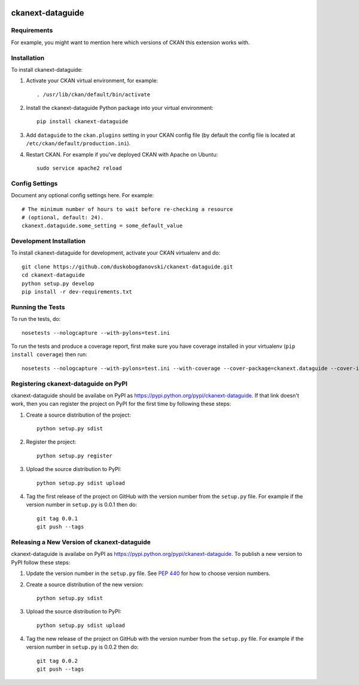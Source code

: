 .. You should enable this project on travis-ci.org and coveralls.io to make
   these badges work. The necessary Travis and Coverage config files have been
   generated for you.

.. image:: https://travis-ci.org/duskobogdanovski/ckanext-dataguide.svg?branch=master
    :target: https://travis-ci.org/duskobogdanovski/ckanext-dataguide

.. image:: https://coveralls.io/repos/duskobogdanovski/ckanext-dataguide/badge.svg
  :target: https://coveralls.io/r/duskobogdanovski/ckanext-dataguide

.. image:: https://pypip.in/download/ckanext-dataguide/badge.svg
    :target: https://pypi.python.org/pypi//ckanext-dataguide/
    :alt: Downloads

.. image:: https://pypip.in/version/ckanext-dataguide/badge.svg
    :target: https://pypi.python.org/pypi/ckanext-dataguide/
    :alt: Latest Version

.. image:: https://pypip.in/py_versions/ckanext-dataguide/badge.svg
    :target: https://pypi.python.org/pypi/ckanext-dataguide/
    :alt: Supported Python versions

.. image:: https://pypip.in/status/ckanext-dataguide/badge.svg
    :target: https://pypi.python.org/pypi/ckanext-dataguide/
    :alt: Development Status

.. image:: https://pypip.in/license/ckanext-dataguide/badge.svg
    :target: https://pypi.python.org/pypi/ckanext-dataguide/
    :alt: License

=============
ckanext-dataguide
=============

.. Put a description of your extension here:
   What does it do? What features does it have?
   Consider including some screenshots or embedding a video!


------------
Requirements
------------

For example, you might want to mention here which versions of CKAN this
extension works with.


------------
Installation
------------

.. Add any additional install steps to the list below.
   For example installing any non-Python dependencies or adding any required
   config settings.

To install ckanext-dataguide:

1. Activate your CKAN virtual environment, for example::

     . /usr/lib/ckan/default/bin/activate

2. Install the ckanext-dataguide Python package into your virtual environment::

     pip install ckanext-dataguide

3. Add ``dataguide`` to the ``ckan.plugins`` setting in your CKAN
   config file (by default the config file is located at
   ``/etc/ckan/default/production.ini``).

4. Restart CKAN. For example if you've deployed CKAN with Apache on Ubuntu::

     sudo service apache2 reload


---------------
Config Settings
---------------

Document any optional config settings here. For example::

    # The minimum number of hours to wait before re-checking a resource
    # (optional, default: 24).
    ckanext.dataguide.some_setting = some_default_value


------------------------
Development Installation
------------------------

To install ckanext-dataguide for development, activate your CKAN virtualenv and
do::

    git clone https://github.com/duskobogdanovski/ckanext-dataguide.git
    cd ckanext-dataguide
    python setup.py develop
    pip install -r dev-requirements.txt


-----------------
Running the Tests
-----------------

To run the tests, do::

    nosetests --nologcapture --with-pylons=test.ini

To run the tests and produce a coverage report, first make sure you have
coverage installed in your virtualenv (``pip install coverage``) then run::

    nosetests --nologcapture --with-pylons=test.ini --with-coverage --cover-package=ckanext.dataguide --cover-inclusive --cover-erase --cover-tests


---------------------------------
Registering ckanext-dataguide on PyPI
---------------------------------

ckanext-dataguide should be availabe on PyPI as
https://pypi.python.org/pypi/ckanext-dataguide. If that link doesn't work, then
you can register the project on PyPI for the first time by following these
steps:

1. Create a source distribution of the project::

     python setup.py sdist

2. Register the project::

     python setup.py register

3. Upload the source distribution to PyPI::

     python setup.py sdist upload

4. Tag the first release of the project on GitHub with the version number from
   the ``setup.py`` file. For example if the version number in ``setup.py`` is
   0.0.1 then do::

       git tag 0.0.1
       git push --tags


----------------------------------------
Releasing a New Version of ckanext-dataguide
----------------------------------------

ckanext-dataguide is availabe on PyPI as https://pypi.python.org/pypi/ckanext-dataguide.
To publish a new version to PyPI follow these steps:

1. Update the version number in the ``setup.py`` file.
   See `PEP 440 <http://legacy.python.org/dev/peps/pep-0440/#public-version-identifiers>`_
   for how to choose version numbers.

2. Create a source distribution of the new version::

     python setup.py sdist

3. Upload the source distribution to PyPI::

     python setup.py sdist upload

4. Tag the new release of the project on GitHub with the version number from
   the ``setup.py`` file. For example if the version number in ``setup.py`` is
   0.0.2 then do::

       git tag 0.0.2
       git push --tags
